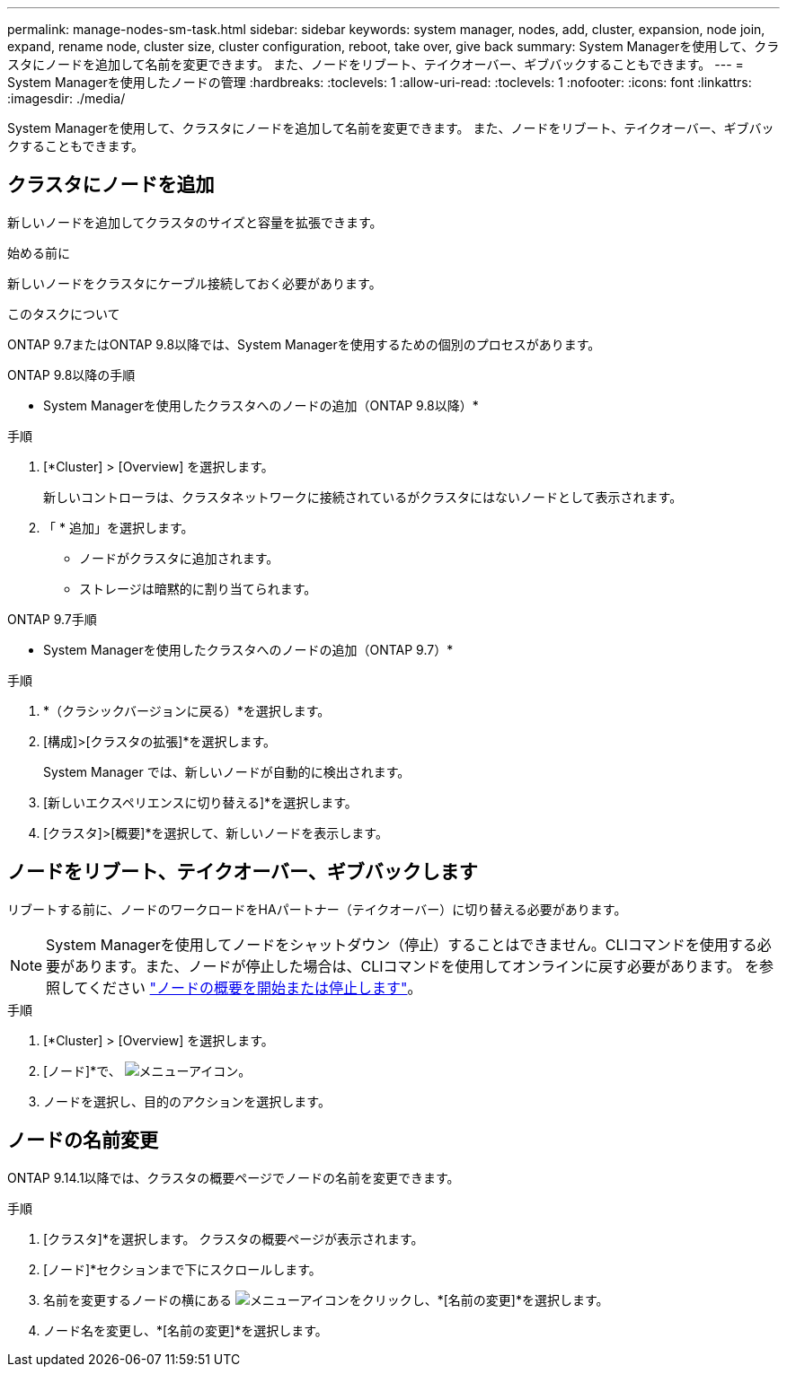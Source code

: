 ---
permalink: manage-nodes-sm-task.html 
sidebar: sidebar 
keywords: system manager, nodes, add, cluster, expansion, node join, expand, rename node, cluster size, cluster configuration, reboot, take over, give back 
summary: System Managerを使用して、クラスタにノードを追加して名前を変更できます。  また、ノードをリブート、テイクオーバー、ギブバックすることもできます。 
---
= System Managerを使用したノードの管理
:hardbreaks:
:toclevels: 1
:allow-uri-read: 
:toclevels: 1
:nofooter: 
:icons: font
:linkattrs: 
:imagesdir: ./media/


[role="lead"]
System Managerを使用して、クラスタにノードを追加して名前を変更できます。  また、ノードをリブート、テイクオーバー、ギブバックすることもできます。



== クラスタにノードを追加

新しいノードを追加してクラスタのサイズと容量を拡張できます。

.始める前に
新しいノードをクラスタにケーブル接続しておく必要があります。

.このタスクについて
ONTAP 9.7またはONTAP 9.8以降では、System Managerを使用するための個別のプロセスがあります。

[role="tabbed-block"]
====
.ONTAP 9.8以降の手順
--
* System Managerを使用したクラスタへのノードの追加（ONTAP 9.8以降）*

.手順
. [*Cluster] > [Overview] を選択します。
+
新しいコントローラは、クラスタネットワークに接続されているがクラスタにはないノードとして表示されます。

. 「 * 追加」を選択します。
+
** ノードがクラスタに追加されます。
** ストレージは暗黙的に割り当てられます。




--
.ONTAP 9.7手順
--
* System Managerを使用したクラスタへのノードの追加（ONTAP 9.7）*

.手順
. *（クラシックバージョンに戻る）*を選択します。
. [構成]>[クラスタの拡張]*を選択します。
+
System Manager では、新しいノードが自動的に検出されます。

. [新しいエクスペリエンスに切り替える]*を選択します。
. [クラスタ]>[概要]*を選択して、新しいノードを表示します。


--
====


== ノードをリブート、テイクオーバー、ギブバックします

リブートする前に、ノードのワークロードをHAパートナー（テイクオーバー）に切り替える必要があります。


NOTE: System Managerを使用してノードをシャットダウン（停止）することはできません。CLIコマンドを使用する必要があります。また、ノードが停止した場合は、CLIコマンドを使用してオンラインに戻す必要があります。  を参照してください link:system-admin/start-stop-storage-system-concept.html["ノードの概要を開始または停止します"]。

.手順
. [*Cluster] > [Overview] を選択します。
. [ノード]*で、 image:icon_kabob.gif["メニューアイコン"]。
. ノードを選択し、目的のアクションを選択します。




== ノードの名前変更

ONTAP 9.14.1以降では、クラスタの概要ページでノードの名前を変更できます。

.手順
. [クラスタ]*を選択します。  クラスタの概要ページが表示されます。
. [ノード]*セクションまで下にスクロールします。
. 名前を変更するノードの横にある image:icon_kabob.gif["メニューアイコン"]をクリックし、*[名前の変更]*を選択します。
. ノード名を変更し、*[名前の変更]*を選択します。

